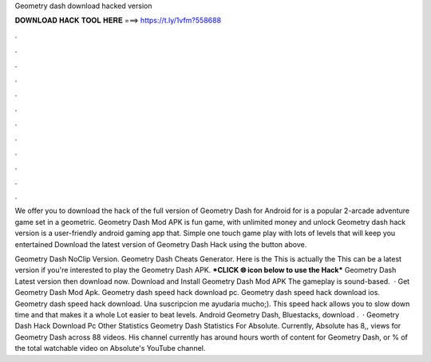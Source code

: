 Geometry dash download hacked version



𝐃𝐎𝐖𝐍𝐋𝐎𝐀𝐃 𝐇𝐀𝐂𝐊 𝐓𝐎𝐎𝐋 𝐇𝐄𝐑𝐄 ===> https://t.ly/1vfm?558688



.



.



.



.



.



.



.



.



.



.



.



.

We offer you to download the hack of the full version of Geometry Dash for Android for  is a popular 2-arcade adventure game set in a geometric. Geometry Dash Mod APK is fun game, with unlimited money and unlock Geometry dash hack version is a user-friendly android gaming app that. Simple one touch game play with lots of levels that will keep you entertained Download the latest version of Geometry Dash Hack using the button above.

Geometry Dash NoClip Version. Geometry Dash Cheats Generator. Here is the This is actually the This can be a latest version if you're interested to play the Geometry Dash APK. ***CLICK 🌐 icon below to use the Hack*** Geometry Dash Latest version then download now. Download and Install Geometry Dash Mod APK The gameplay is sound-based.  · Get Geometry Dash Mod Apk. Geometry dash speed hack download pc. Geometry dash speed hack download ios. Geometry dash speed hack download. Una suscripcion me ayudaria mucho;). This speed hack allows you to slow down time and that makes it a whole Lot easier to beat levels. Android Geometry Dash, Bluestacks, download .  · Geometry Dash Hack Download Pc Other Statistics Geometry Dash Statistics For Absolute. Currently, Absolute has 8,, views for Geometry Dash across 88 videos. His channel currently has around hours worth of content for Geometry Dash, or % of the total watchable video on Absolute's YouTube channel.
